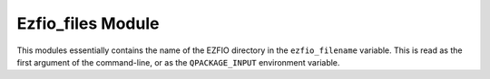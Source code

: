==================
Ezfio_files Module
==================

This modules essentially contains the name of the EZFIO directory in the
``ezfio_filename`` variable. This is read as the first argument of the
command-line, or as the ``QPACKAGE_INPUT`` environment variable.
